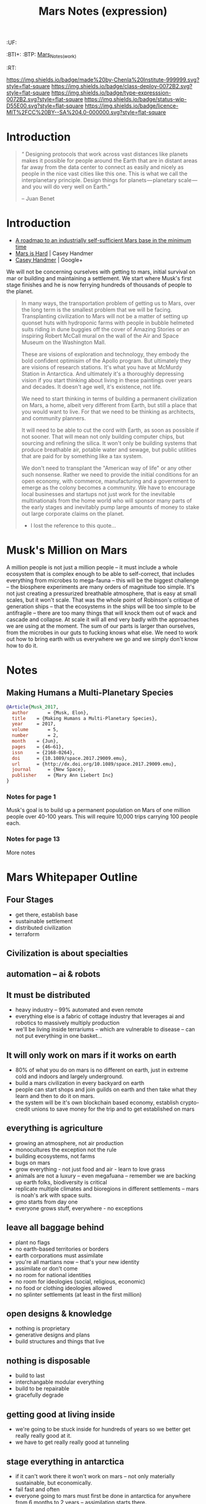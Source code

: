 #   -*- mode: org; fill-column: 60 -*-
#+TITLE: Mars Notes (expression)
#+STARTUP: showall
#+TOC: headlines 4
#+PROPERTY: filename
  :PROPERTIES:
  :CUSTOM_ID: Mars_Notes_(expr)
  :Name:      /home/deerpig/proj/chenla/deploy/solar-mars.org
  :Created:   2017-04-01T09:28@Prek Leap (11.642600N-104.919210W)
  :ID:        44c96d1e-d1be-432d-8068-efa5040e5094
  :VER:       551458557.325193986
  :GEO:       48P-491193-1287029-15
  :BXID:      proj:DEQ2-0170
  :Class:     deploy
  :Type:      expression
  :Status:    wip 
  :Licence:   MIT/CC BY-SA 4.0
  :END:

  :TREE:
  :UF:
  :BTI+:
  :BTP:   [[hord:LBR3-3530][Mars_Notes_(work)]]
  :RT:
  :END:


[[https://img.shields.io/badge/made%20by-Chenla%20Institute-999999.svg?style=flat-square]] 
[[https://img.shields.io/badge/class-deploy-0072B2.svg?style=flat-square]]
[[https://img.shields.io/badge/type-expresssion-0072B2.svg?style=flat-square]]
[[https://img.shields.io/badge/status-wip-D55E00.svg?style=flat-square]]
[[https://img.shields.io/badge/licence-MIT%2FCC%20BY--SA%204.0-000000.svg?style=flat-square]]

* Introduction

#+begin_quote
“ Designing protocols that work across vast distances like planets
makes it possible for people around the Earth that are in distant
areas far away from the data center to connect as easily and nicely as
people in the nice vast cities like this one. This is what we call the
interplanetary principle. Design things for planets — planetary
scale — and you will do very well on Earth.”

-- Juan Benet
#+end_quote

* Introduction

 - [[http://caseyexaustralia.blogspot.com/2017/05/a-roadmap-to-industrially-self.html?m=1][A roadmap to an industrially self-sufficient Mars base in the minimum time]]
 - [[http://www.caseyhandmer.com/home/mars][Mars is Hard]] | Casey Handmer
 - [[https://plus.google.com/+CaseyHandmer][Casey Handmer]] | Google+


We will not be concerning ourselves with getting to mars, initial
survival on mar or building and maintaining a settlement.  We start
where Musk's first stage finishes and he is now ferrying hundreds of
thousands of people to the planet.

#+BEGIN_QUOTE
  In many ways, the transportation problem of getting us to
  Mars, over the long term is the smallest problem that we
  will be facing.  Transplanting civilization to Mars will
  not be a matter of setting up quonset huts with hydroponic
  farms with people in bubble helmeted suits riding in dune
  buggies off the cover of Amazing Stories or an inspiring
  Robert McCall mural on the wall of the Air and Space
  Museum on the Washington Mall.

  These are visions of exploration and technology, they
  embody the bold confident optimisim of the Apollo program.
  But ultimately they are visions of research stations.
  It's what you have at McMurdy Station in Antarctica.  And
  ultimately it's a thoroughly depressing vision if you
  start thinking about living in these paintings over years
  and decades.  It doesn't age well, it's existence, not
  life.

  We need to start thinking in terms of building a permanent
  civilization on Mars, a home, albeit very different from
  Earth, but still a place that you would want to live.  For
  that we need to be thinking as architects, and community
  planners.

  It will need to be able to cut the cord with Earth, as
  soon as possible if not sooner.  That will mean not only
  building computer chips, but sourcing and refining the
  silica.  It won't only be building systems that produce
  breathable air, potable water and sewage, but public
  utilities that are paid for by something like a tax
  system.

  We don't need to transplant the "American way of life" or
  any other such nonsense.  Rather we need to provide the
  initial conditions for an open economy, with commerce,
  manufacturing and a government to emerge as the colony
  becomes a community.  We have to encourage local
  businesses and startups not just work for the inevitable
  multinationals from the home world who will sponsor many
  parts of the early stages and inevitably pump large
  amounts of money to stake out large corporate claims on
  the planet.

  - I lost the reference to this quote...
#+END_QUOTE

* Musk's Million on Mars

A million people is not just a million people -- it must include a
whole ecosystem that is complex enough to be able to self-correct,
that includes everything from microbes to mega-fauna -- this will be
the biggest challenge -- the biosphere experiments are many orders of
magnitude too simple.  It's not just creating a pressurized breathable
atmosphere, that is easy at small scales, but it won't scale.  That
was the whole point of Robinson's critique of generation ships -- that
the ecosystems in the ships will be too simple to be antifragile --
there are too many things that will knock them out of wack and cascade
and collapse.  At scale it will all end very badly with the approaches
we are using at the moment.  The sum of our parts is larger than
ourselves, from the microbes in our guts to fucking knows what else.
We need to work out how to bring earth with us everywhere we go and we
simply don't know how to do it.


* Notes

** Making Humans a Multi-Planetary Species
:PROPERTIES:
:INTERLEAVE_PDF: ~/proj/chenla/deploy/lib/musk--making_humans_a_interplanetary_species-2017.pdf
:END:


#+begin_src bibtex
@Article{Musk_2017,
  author       = {Musk, Elon},
  title	   = {Making Humans a Multi-Planetary Species},
  year	   = 2017,
  volume       = 5,
  number       = 2,
  month	   = {Jun},
  pages	   = {46–61},
  issn	   = {2168-0264},
  doi	   = {10.1089/space.2017.29009.emu},
  url	   = {http://dx.doi.org/10.1089/space.2017.29009.emu},
  journal      = {New Space},
  publisher    = {Mary Ann Liebert Inc}
}
#+end_src

*** Notes for page 1
:PROPERTIES:
:interleave_page_note: 1
:END:

Musk's goal is to build up a permanent population on Mars of one
million people over 40-100 years.  This will require 10,000 trips
carrying 100 people each.

*** Notes for page 13
:PROPERTIES:
:interleave_page_note: 13
:END:

More notes

* Mars Whitepaper Outline


** Four Stages

 - get there, establish base
 - sustainable settlement
 - distributed civilization
 - terraform
** Civilization is about specialties
** automation -- ai & robots

** It must be distributed
 - heavy industry -- 99% automated and even remote
 - everything else is a fabric of cottage industry that
   leverages ai and robotics to massively multiply
   production
 - we'll be living inside terrariums -- which are
   vulnerable to disease -- can not put everything in one
   basket...
** It will only work on mars if it works on earth
 - 80% of what you do on mars is no different on earth, just
   in extreme cold and indoors and largely underground.
 - build a mars civilization in every backyard on earth
 - people can start shops and join guilds on earth and then
   take what they learn and then to do it on mars.
 - the system will be it's own blockchain based economy,
   establish crypto-credit unions to save money for the trip
   and to get established on mars
** everything is agriculture
 - growing an atmosphere, not air production
 - monocultures the exception not the rule
 - building ecosystems, not farms
 - bugs on mars
 - grow everything - not just food and air - learn to love
   grass
 - animals are not a luxury -- even megafuana -- remember we
   are backing up earth folks, biodiversity is critical
 - replicate multiple climates and bioregions in different
   settlements -- mars is noah's ark with space suits.
 - gmo starts from day one
 - everyone grows stuff, everywhere - no exceptions
** leave all baggage behind
 - plant no flags
 - no earth-based territories or borders
 - earth corporations must assimilate
 - you're all martians now -- that's your new identity
 - assimilate or don't come
 - no room for national identities
 - no room for ideologies (social, religious, economic)
 - no food or clothing ideologies allowed
 - no splinter settlements (at least in the first million)
** open designs & knowledge
 - nothing is proprietary
 - generative designs and plans
 - build structures and things that live
** nothing is disposable
 - build to last
 - interchangable modular everything
 - build to be repairable
 - gracefully degrade
** getting good at living inside
 - we're going to be stuck inside for hundreds of years so
   we better get really really good at it.
 - we have to get really really good at tunneling
** stage everything in antarctica
 - if it can't work there it won't work on mars -- not only
   materially sustainable, but economically.
 - fail fast and often 
 - everyone going to mars must first be done in antarctica
   for anywhere from 6 months to 2 years -- assimilation
   starts there.
 - includes all fuel production, growing food, making
   atmosphere, medicine, electronics, heavy industry etc.
** Education comes first and last
** don't wait to start building solar civilization
 - mars is not an end, it is a gateway to the solar system
 - build heavy industry in asteroid belt
 - get good at moving big rocks and ice
 - process insitu while it's being moved
 - learn to live in big rocks as well as you do on mars or earth


